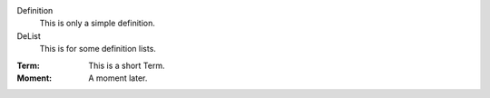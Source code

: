 Definition
    This is only a simple definition.
DeList
    This is for some definition lists.
:Term: This is a short Term.
:Moment: A moment later.
